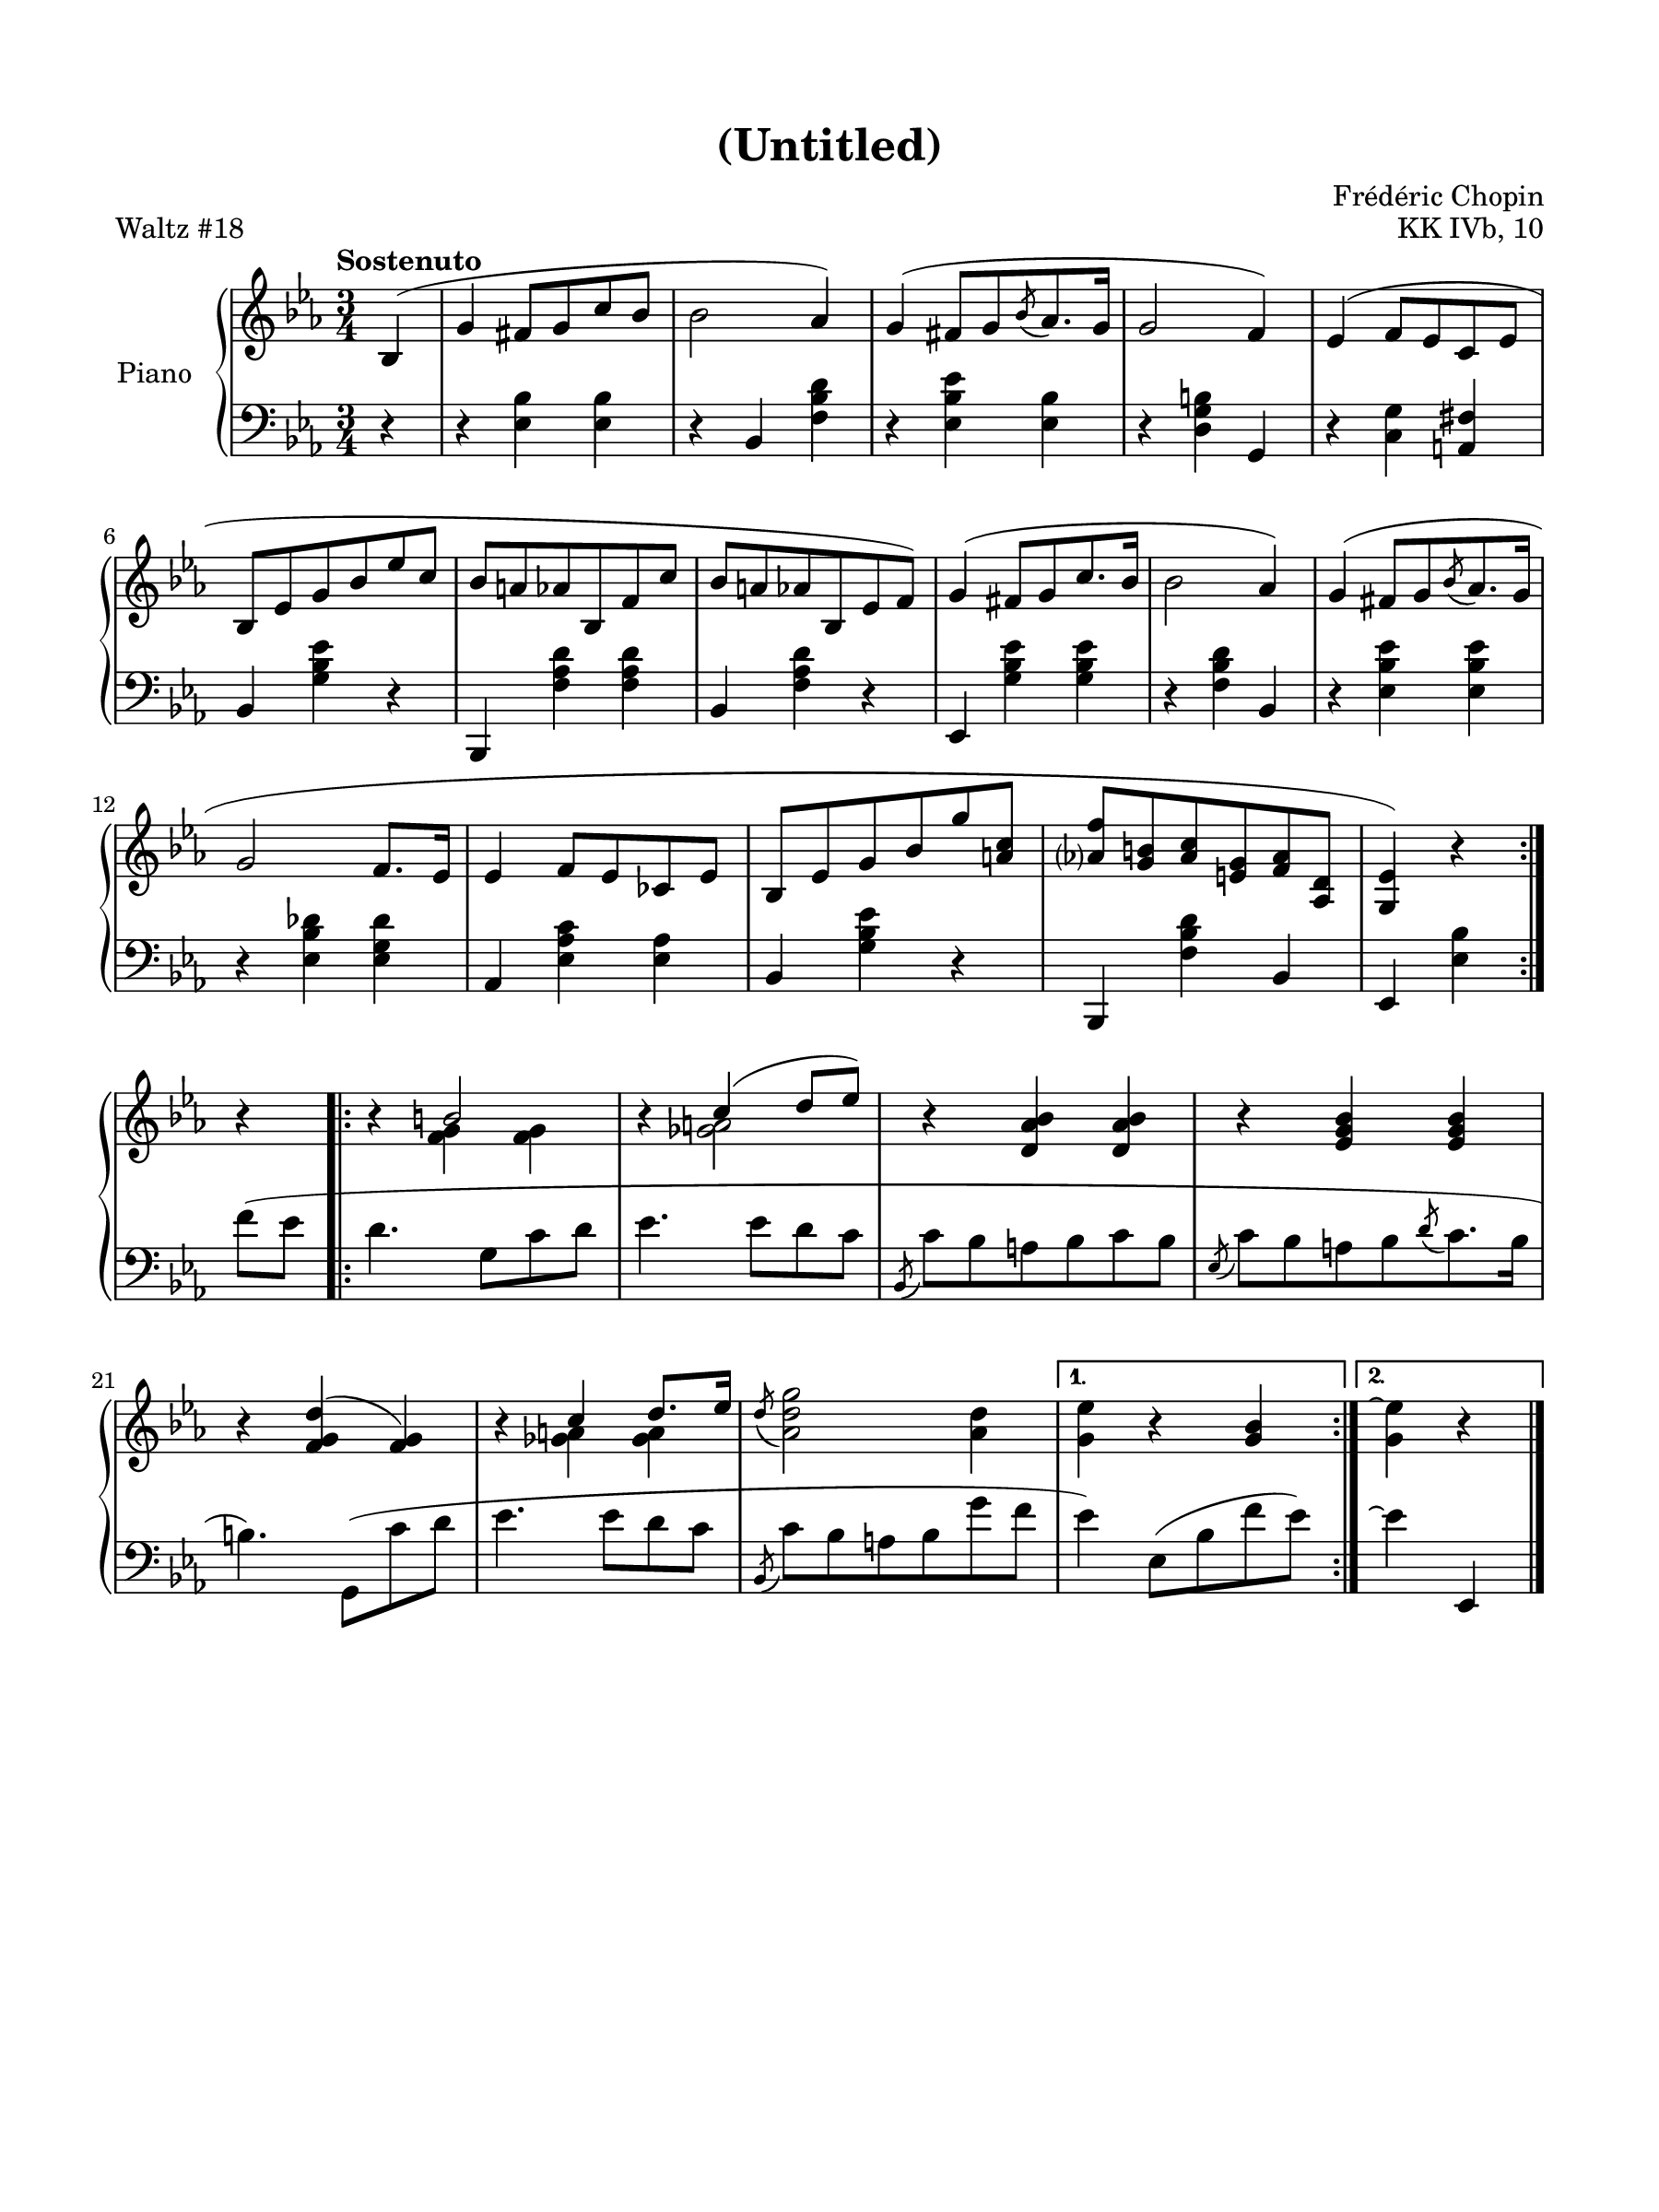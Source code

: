 \version "2.24.0"
\language "english"


\paper {
   #(set-paper-size '(cons (* 9 in) (* 12 in)))
   top-margin = 0.625\in
   bottom-margin = 0.625\in
   left-margin = 0.625\in
   right-margin = 0.625\in
   max-systems-per-page = #5
}


\header {
   title = "(Untitled)"
   composer = "Frédéric Chopin"
   opus = "KK IVb, 10"
   piece = "Waltz #18"
   tagline = #f
}


global = {
   \time 3/4
   \tempo Sostenuto
}


right_hand = {
   \global
   \clef treble
   \key e-flat \major
   
   % Measure 0
   \repeat volta 2 {
      \partial 4 b-flat4( |
      g'4 f-sharp'8 g'8 c''8 b-flat'8 |
      b-flat'2 a-flat'4) |
      g'4^( f-sharp'8[ g'8 \acciaccatura{b-flat'8} a-flat'8. g'16] |
      g'2 f'4) |
      e-flat'4^( f'8 e-flat'8 c'8 e-flat'8 |
   
   % Measure 6
      b-flat8 e-flat'8 g'8 b-flat'8 e-flat''8 c''8 |
      b-flat'8 a'8 a-flat'8 b-flat8 f'8 c''8 |
      b-flat'8 a'8 a-flat'8 b-flat8 e-flat'8 f'8) |
      g'4^( f-sharp'8[ g'8 c''8. b-flat'16] |
      b-flat'2 a-flat'4) |
      g'4^( f-sharp'8[ g'8 \acciaccatura{b-flat'8} a-flat'8. g'16] |
   
   % Measure 12
      g'2 f'8. e-flat'16 |
      e-flat'4 f'8 e-flat'8 c-flat'8 e-flat'8 |
      b-flat8 e-flat'8 g'8 b-flat'8 g''8 <a' c''>8 |
      <a-flat'? f''>8 <g' b'>8 <a-flat' c''>8 <e' g'>8 <f' a-flat'>8 <a-flat d'>8 |
      <g e-flat'>4) r4 
   }
   
   % Measure 16b
   r4 |
   \repeat volta 2 {
      r4 <<{b'2}\\{<f' g'>4  <f' g'>4  }>> |
      r4 <<{c''4( d''8 e-flat''8)}\\{<g-flat' a'>2}>> |
      r4 <d' a-flat' b-flat'>4 <d' a-flat' b-flat'>4 |
      r4 <e-flat' g' b-flat'>4 <e-flat' g' b-flat'>4 |
   
   % Measure 21
      r4 <f' g' d''>4^( <f' g'>4) |
      r4 <<{c''4 d''8. e-flat''16}\\{<g-flat' a'>4 <g-flat' a'>4}>> | % todo: slur
      \acciaccatura{d''8} <a-flat' d'' g''>2 <a-flat' d''>4 |
      \alternative{
         {<g' e-flat''>4 r4 <g' b-flat'>4}
         {<g' e-flat''\repeatTie>4 r4}
      }
   }
}

left_hand = {
   \clef bass
   \key e-flat \major
   
   % Measure 0
   \repeat volta 2 {
      \partial 4 r4 |
      r4 <e-flat b-flat>4 <e-flat b-flat>4 |
      r4 b-flat,4 <f b-flat d'>4 |
      r4 <e-flat b-flat e-flat'>4 <e-flat b-flat>4 |
      r4 <d g b>4 g,4 |
      r4 <c g>4 <a, f-sharp>4 | \break
   
   % Measure 6
      b-flat,4 <g b-flat e-flat'>4 r4 |
      b-flat,,4 <f a-flat d'>4 <f a-flat d'>4 |
      b-flat,4 <f a-flat d'>4 r4 |
      e-flat,4 <g b-flat e-flat'>4 <g b-flat e-flat'>4 |
      r4 <f b-flat d'>4 b-flat,4 |
      r4 <e-flat b-flat e-flat'>4 <e-flat b-flat e-flat'>4 | \break
   
   % Measure 12
      r4 <e-flat b-flat d-flat'>4 <e-flat g d-flat'>4 |
      a-flat,4 <e-flat a-flat c'>4 <e-flat a-flat>4 |
      b-flat,4 <g b-flat e-flat'>4 r4 |
      b-flat,,4 <f b-flat d'>4 b-flat,4 |
      e-flat,4 <e-flat b-flat>4 
   } \break
   
   % Measure 16b
   f'8( e-flat'8 |
   \repeat volta 2 {
      d'4. g8 c'8 d'8 |
      e-flat'4. e-flat'8 d'8 c'8 |
      \acciaccatura{b-flat,8} c'8 b-flat8 a8 b-flat8 c'8 b-flat8 |
      \acciaccatura{e-flat8} c'8[ b-flat8 a8 b-flat8 \acciaccatura{d'8} c'8. b-flat16] | \break
   
   % Measure 21
      b4.) g,8( c'8 d'8 |
      e-flat'4. e-flat'8 d'8 c'8 |
      \acciaccatura{b-flat,8} c'8 b-flat8 a8 b-flat8 g'8 f'8 |
      \alternative{
         {e-flat'4) e-flat8( b-flat8 f'8 e-flat'8)}   % todo: this slur continues post ending 1
         {e-flat'4\repeatTie e-flat,4}
      }
   }
   \bar "|."
}


\score {
   \new PianoStaff \with {instrumentName = "Piano"} 
   <<
   \new Staff \right_hand
   \new Staff \left_hand
   >>
   \layout { }
}
